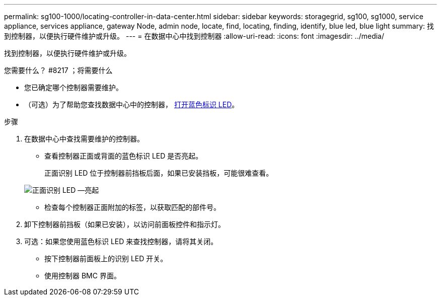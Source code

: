 ---
permalink: sg100-1000/locating-controller-in-data-center.html 
sidebar: sidebar 
keywords: storagegrid, sg100, sg1000, service appliance, services appliance, gateway Node, admin node, locate, find, locating, finding, identify, blue led, blue light 
summary: 找到控制器，以便执行硬件维护或升级。 
---
= 在数据中心中找到控制器
:allow-uri-read: 
:icons: font
:imagesdir: ../media/


[role="lead"]
找到控制器，以便执行硬件维护或升级。

.您需要什么？ #8217 ；将需要什么
* 您已确定哪个控制器需要维护。
* （可选）为了帮助您查找数据中心中的控制器， xref:turning-controller-identify-led-on-and-off.adoc[打开蓝色标识 LED]。


.步骤
. 在数据中心中查找需要维护的控制器。
+
** 查看控制器正面或背面的蓝色标识 LED 是否亮起。
+
正面识别 LED 位于控制器前挡板后面，如果已安装挡板，可能很难查看。

+
image::../media/sg6060_front_panel_service_led_on.jpg[正面识别 LED —亮起]

** 检查每个控制器正面附加的标签，以获取匹配的部件号。


. 卸下控制器前挡板（如果已安装），以访问前面板控件和指示灯。
. 可选：如果您使用蓝色标识 LED 来查找控制器，请将其关闭。
+
** 按下控制器前面板上的识别 LED 开关。
** 使用控制器 BMC 界面。



